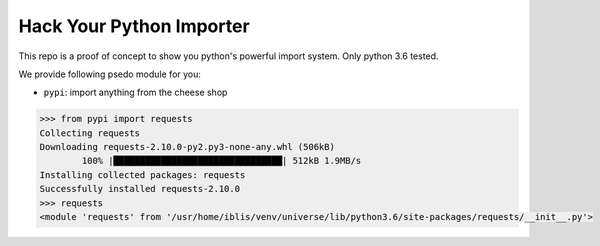 Hack Your Python Importer
===============================================================================

This repo is a proof of concept to show you python's powerful import system.
Only python 3.6 tested.

We provide following psedo module for you:

- ``pypi``: import anything from the cheese shop

.. code-block:: python

	>>> from pypi import requests
	Collecting requests
	Downloading requests-2.10.0-py2.py3-none-any.whl (506kB)
		100% |████████████████████████████████| 512kB 1.9MB/s
	Installing collected packages: requests
	Successfully installed requests-2.10.0
	>>> requests
	<module 'requests' from '/usr/home/iblis/venv/universe/lib/python3.6/site-packages/requests/__init__.py'>
